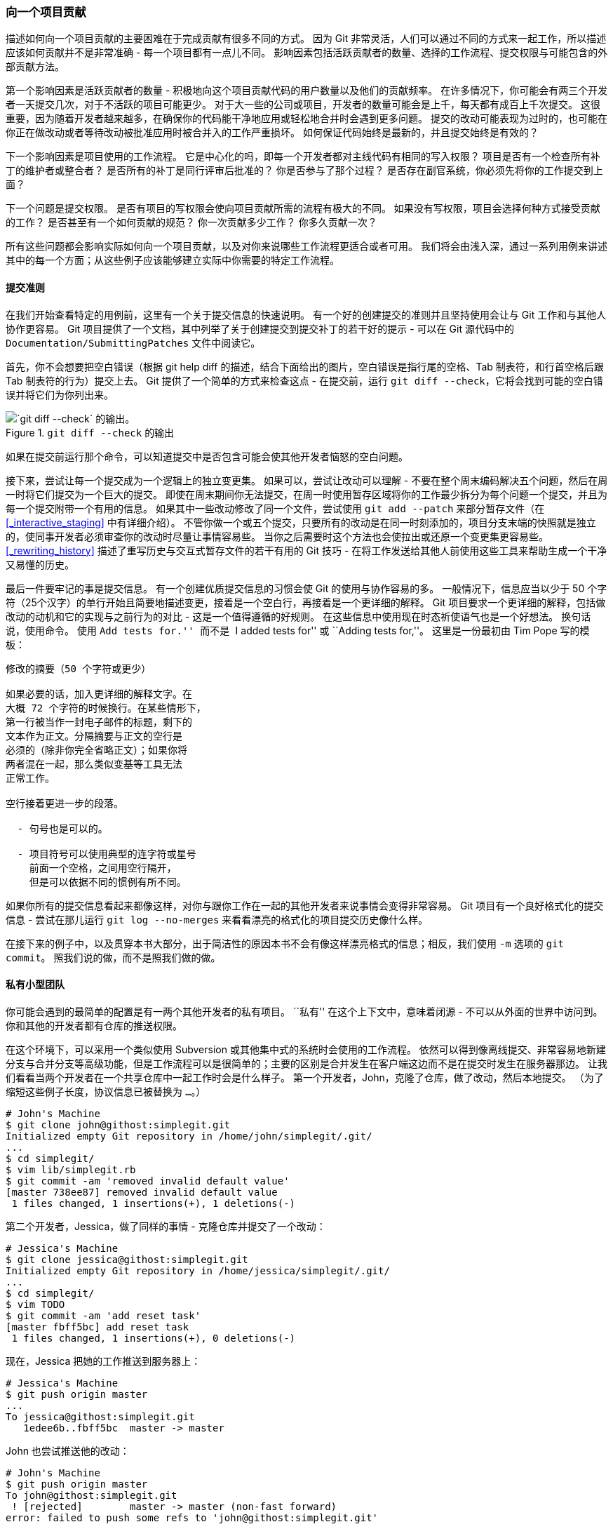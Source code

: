 [[_contributing_project]]
=== 向一个项目贡献

(((contributing)))
描述如何向一个项目贡献的主要困难在于完成贡献有很多不同的方式。
因为 Git 非常灵活，人们可以通过不同的方式来一起工作，所以描述应该如何贡献并不是非常准确 - 每一个项目都有一点儿不同。
影响因素包括活跃贡献者的数量、选择的工作流程、提交权限与可能包含的外部贡献方法。

第一个影响因素是活跃贡献者的数量 - 积极地向这个项目贡献代码的用户数量以及他们的贡献频率。
在许多情况下，你可能会有两三个开发者一天提交几次，对于不活跃的项目可能更少。
对于大一些的公司或项目，开发者的数量可能会是上千，每天都有成百上千次提交。
这很重要，因为随着开发者越来越多，在确保你的代码能干净地应用或轻松地合并时会遇到更多问题。
提交的改动可能表现为过时的，也可能在你正在做改动或者等待改动被批准应用时被合并入的工作严重损坏。
如何保证代码始终是最新的，并且提交始终是有效的？

下一个影响因素是项目使用的工作流程。
它是中心化的吗，即每一个开发者都对主线代码有相同的写入权限？
项目是否有一个检查所有补丁的维护者或整合者？
是否所有的补丁是同行评审后批准的？
你是否参与了那个过程？
是否存在副官系统，你必须先将你的工作提交到上面？

下一个问题是提交权限。
是否有项目的写权限会使向项目贡献所需的流程有极大的不同。
如果没有写权限，项目会选择何种方式接受贡献的工作？
是否甚至有一个如何贡献的规范？
你一次贡献多少工作？
你多久贡献一次？

所有这些问题都会影响实际如何向一个项目贡献，以及对你来说哪些工作流程更适合或者可用。
我们将会由浅入深，通过一系列用例来讲述其中的每一个方面；从这些例子应该能够建立实际中你需要的特定工作流程。

[[_commit_guidelines]]
==== 提交准则

在我们开始查看特定的用例前，这里有一个关于提交信息的快速说明。
有一个好的创建提交的准则并且坚持使用会让与 Git 工作和与其他人协作更容易。
Git 项目提供了一个文档，其中列举了关于创建提交到提交补丁的若干好的提示 - 可以在 Git 源代码中的 `Documentation/SubmittingPatches` 文件中阅读它。

(((git commands, diff, check)))
首先，你不会想要把空白错误（根据 git help diff 的描述，结合下面给出的图片，空白错误是指行尾的空格、Tab 制表符，和行首空格后跟 Tab 制表符的行为）提交上去。
Git 提供了一个简单的方式来检查这点 - 在提交前，运行 `git diff --check`，它将会找到可能的空白错误并将它们为你列出来。

.`git diff --check` 的输出
image::../images/git-diff-check.png[`git diff --check` 的输出。]

如果在提交前运行那个命令，可以知道提交中是否包含可能会使其他开发者恼怒的空白问题。

接下来，尝试让每一个提交成为一个逻辑上的独立变更集。
如果可以，尝试让改动可以理解 - 不要在整个周末编码解决五个问题，然后在周一时将它们提交为一个巨大的提交。
即使在周末期间你无法提交，在周一时使用暂存区域将你的工作最少拆分为每个问题一个提交，并且为每一个提交附带一个有用的信息。
如果其中一些改动修改了同一个文件，尝试使用 `git add --patch` 来部分暂存文件（在 <<_interactive_staging>> 中有详细介绍）。
不管你做一个或五个提交，只要所有的改动是在同一时刻添加的，项目分支末端的快照就是独立的，使同事开发者必须审查你的改动时尽量让事情容易些。
当你之后需要时这个方法也会使拉出或还原一个变更集更容易些。
<<_rewriting_history>> 描述了重写历史与交互式暂存文件的若干有用的 Git 技巧 - 在将工作发送给其他人前使用这些工具来帮助生成一个干净又易懂的历史。

最后一件要牢记的事是提交信息。
有一个创建优质提交信息的习惯会使 Git 的使用与协作容易的多。
一般情况下，信息应当以少于 50 个字符（25个汉字）的单行开始且简要地描述变更，接着是一个空白行，再接着是一个更详细的解释。
Git 项目要求一个更详细的解释，包括做改动的动机和它的实现与之前行为的对比 - 这是一个值得遵循的好规则。
在这些信息中使用现在时态祈使语气也是一个好想法。
换句话说，使用命令。
使用 ``Add tests for.'' 而不是 ``I added tests for'' 或 ``Adding tests for,''。
这里是一份最初由 Tim Pope 写的模板：

[source,text]
-----
修改的摘要（50 个字符或更少）

如果必要的话，加入更详细的解释文字。在
大概 72 个字符的时候换行。在某些情形下，
第一行被当作一封电子邮件的标题，剩下的
文本作为正文。分隔摘要与正文的空行是
必须的（除非你完全省略正文）；如果你将
两者混在一起，那么类似变基等工具无法
正常工作。

空行接着更进一步的段落。

  - 句号也是可以的。

  - 项目符号可以使用典型的连字符或星号
    前面一个空格，之间用空行隔开，
    但是可以依据不同的惯例有所不同。
-----

如果你所有的提交信息看起来都像这样，对你与跟你工作在一起的其他开发者来说事情会变得非常容易。
Git 项目有一个良好格式化的提交信息 - 尝试在那儿运行 `git log --no-merges` 来看看漂亮的格式化的项目提交历史像什么样。

在接下来的例子中，以及贯穿本书大部分，出于简洁性的原因本书不会有像这样漂亮格式的信息；相反，我们使用 `-m` 选项的 `git commit`。
照我们说的做，而不是照我们做的做。

[[_private_team]]
==== 私有小型团队

(((contributing, private small team)))
你可能会遇到的最简单的配置是有一两个其他开发者的私有项目。
``私有'' 在这个上下文中，意味着闭源 - 不可以从外面的世界中访问到。
你和其他的开发者都有仓库的推送权限。

在这个环境下，可以采用一个类似使用 Subversion 或其他集中式的系统时会使用的工作流程。
依然可以得到像离线提交、非常容易地新建分支与合并分支等高级功能，但是工作流程可以是很简单的；主要的区别是合并发生在客户端这边而不是在提交时发生在服务器那边。
让我们看看当两个开发者在一个共享仓库中一起工作时会是什么样子。
第一个开发者，John，克隆了仓库，做了改动，然后本地提交。
（为了缩短这些例子长度，协议信息已被替换为 `...`。）

[source,console]
-----
# John's Machine
$ git clone john@githost:simplegit.git
Initialized empty Git repository in /home/john/simplegit/.git/
...
$ cd simplegit/
$ vim lib/simplegit.rb
$ git commit -am 'removed invalid default value'
[master 738ee87] removed invalid default value
 1 files changed, 1 insertions(+), 1 deletions(-)
-----

第二个开发者，Jessica，做了同样的事情 - 克隆仓库并提交了一个改动：

[source,console]
-----
# Jessica's Machine
$ git clone jessica@githost:simplegit.git
Initialized empty Git repository in /home/jessica/simplegit/.git/
...
$ cd simplegit/
$ vim TODO
$ git commit -am 'add reset task'
[master fbff5bc] add reset task
 1 files changed, 1 insertions(+), 0 deletions(-)
-----

现在，Jessica 把她的工作推送到服务器上：

[source,console]
-----
# Jessica's Machine
$ git push origin master
...
To jessica@githost:simplegit.git
   1edee6b..fbff5bc  master -> master
-----

John 也尝试推送他的改动：

[source,console]
-----
# John's Machine
$ git push origin master
To john@githost:simplegit.git
 ! [rejected]        master -> master (non-fast forward)
error: failed to push some refs to 'john@githost:simplegit.git'
-----

不允许 John 推送是因为在同一时间 Jessica 已经推送了。
如果之前习惯于用 Subversion 那么理解这点特别重要，因为你会注意到两个开发者并没有编辑同一个文件。
尽管 Subversion 会对编辑的不同文件在服务器上自动进行一次合并，但 Git 要求你在本地合并提交。
John 必须抓取 Jessica 的改动并合并它们，才能被允许推送。

[source,console]
-----
$ git fetch origin
...
From john@githost:simplegit
 + 049d078...fbff5bc master     -> origin/master
-----

在这个时候，John 的本地仓库看起来像这样：

.John 的分叉历史
image::../images/small-team-1.png[John 的分叉历史。]

John 有一个引用指向 Jessica 推送上去的改动，但是他必须将它们合并入自己的工作中之后才能被允许推送。

[source,console]
-----
$ git merge origin/master
Merge made by recursive.
 TODO |    1 +
 1 files changed, 1 insertions(+), 0 deletions(-)
-----

合并进行地很顺利 - John 的提交历史现在看起来像这样：

.合并了 `origin/master` 之后 John 的仓库
image::../images/small-team-2.png[合并了 `origin/master` 之后 John 的仓库。]

现在，John 可以测试代码，确保它依然正常工作，然后他可以把合并的新工作推送到服务器上：

[source,console]
-----
$ git push origin master
...
To john@githost:simplegit.git
   fbff5bc..72bbc59  master -> master
-----

最终，John 的提交历史看起来像这样：

.推送到 `origin` 服务器后 John 的历史
image::../images/small-team-3.png[推送到 `origin` 服务器后 John 的历史。]

在此期间，Jessica 在一个特性分支上工作。
她创建了一个称作 `issue54` 的特性分支并且在那个分支上做了三次提交。
她还没有抓取 John 的改动，所以她的提交历史看起来像这样：

.Jessica 的特性分支
image::../images/small-team-4.png[Jessica 的特性分支。]

Jessica 想要与 John 同步，所以她进行了抓取操作：

[source,console]
-----
# Jessica's Machine
$ git fetch origin
...
From jessica@githost:simplegit
   fbff5bc..72bbc59  master     -> origin/master
-----

那会同时拉取 John 推送的工作。
Jessica 的历史现在看起来像这样：

.抓取 John 的改动后 Jessica 的历史
image::../images/small-team-5.png[抓取 John 的改动后 Jessica 的历史。]

Jessica 认为她的特性分支已经准备好了，但是她想要知道必须合并什么进入她的工作才能推送。
她运行 `git log` 来找出：

[source,console]
-----
$ git log --no-merges issue54..origin/master
commit 738ee872852dfaa9d6634e0dea7a324040193016
Author: John Smith <jsmith@example.com>
Date:   Fri May 29 16:01:27 2009 -0700

   removed invalid default value
-----

`issue54..origin/master` 语法是一个日志过滤器，要求 Git 只显示所有在后面分支（在本例中是 `origin/master`）但不在前面分支（在本例中是 `issue54`）的提交的列表。
我们将会在 <<_commit_ranges>> 中详细介绍这个语法。

目前，我们可以从输出中看到有一个 John 生成的但是 Jessica 还没有合并入的提交。
如果她合并 `origin/master`，也就是说将会修改她的本地工作的那个单个提交。

现在，Jessica 可以合并她的特性工作到她的 master 分支，合并 John 的工作（`origin/master`）进入她的 `master` 分支，然后再次推送回服务器。
首先，为了整合所有这些工作她切换回她的 master 分支。

[source,console]
-----
$ git checkout master
Switched to branch 'master'
Your branch is behind 'origin/master' by 2 commits, and can be fast-forwarded.
-----

她既可以先合并 `origin/master` 也可以先合并 `issue54` - 它们都是上游，所以顺序并没有关系。
不论她选择的顺序是什么最终的结果快照是完全一样的；只是历史会有一点轻微的区别。
她选择先合并入 `issue54`：

[source,console]
-----
$ git merge issue54
Updating fbff5bc..4af4298
Fast forward
 README           |    1 +
 lib/simplegit.rb |    6 +++++-
 2 files changed, 6 insertions(+), 1 deletions(-)
-----

没有发生问题；如你所见它是一次简单的快进。
现在 Jessica 合并入 John 的工作（`origin/master`）：

[source,console]
-----
$ git merge origin/master
Auto-merging lib/simplegit.rb
Merge made by recursive.
 lib/simplegit.rb |    2 +-
 1 files changed, 1 insertions(+), 1 deletions(-)
-----

每一个文件都干净地合并了，Jessica 的历史看起来像这样：

.合并了 John 的改动后 Jessica 的历史
image::../images/small-team-6.png[合并了 John 的改动后 Jessica 的历史。]

现在 `origin/master` 是可以从 Jessica 的 `master` 分支到达的，所以她应该可以成功地推送（假设同一时间 John 并没有再次推送）：

[source,console]
-----
$ git push origin master
...
To jessica@githost:simplegit.git
   72bbc59..8059c15  master -> master
-----

每一个开发者都提交了几次并成功地合并了其他人的工作。

.推送所有的改动回服务器后 Jessica 的历史
image::../images/small-team-7.png[推送所有的改动回服务器后 Jessica 的历史。]

这是一个最简单的工作流程。
你通常在一个特性分支工作一会儿，当它准备好整合时合并回你的 master 分支。
当想要共享工作时，将其合并回你自己的 master 分支，如果有改动的话然后抓取并合并 `origin/master`，最终推送到服务器上的 `master` 分支。
通常顺序像这样：

.一个简单的多人 Git 工作流程的通常事件顺序
image::../images/small-team-flow.png[一个简单的多人 Git 工作流程的通常事件顺序。]

==== 私有管理团队

(((contributing, private managed team)))
在接下来的情形中，你会看到大型私有团队中贡献者的角色。
在你将学习到的这种工作环境中，小组基于特性进行协作，这些团队的贡献将会由其他人整合。

让我们假设 John 与 Jessica 在一个特性上工作，同时 Jessica 与 Josie 在第二个特性上工作。
在本例中，公司使用了一种整合-管理者工作流程，独立小组的工作只能被特定的工程师整合，主仓库的 `master` 分支只能被那些工程师更新。
在这种情况下，所有的工作都是在基于团队的分支上完成的并且稍后会被整合者拉到一起。

因为 Jessica 在两个特性上工作，并且平行地与两个不同的开发者协作，让我们跟随她的工作流程。
假设她已经克隆了仓库，首先决定在 `featureA` 上工作。
她为那个特性创建了一个新分支然后在那做了一些工作：

[source,console]
-----
# Jessica's Machine
$ git checkout -b featureA
Switched to a new branch 'featureA'
$ vim lib/simplegit.rb
$ git commit -am 'add limit to log function'
[featureA 3300904] add limit to log function
 1 files changed, 1 insertions(+), 1 deletions(-)
-----

在这个时候，她需要将工作共享给 John，所以她推送了 `featureA` 分支的提交到服务器上。
Jessica 没有 `master` 分支的推送权限 - 只有整合者有 - 所以为了与 John 协作必须推送另一个分支。

[source,console]
-----
$ git push -u origin featureA
...
To jessica@githost:simplegit.git
 * [new branch]      featureA -> featureA
-----

Jessica 向 John 发邮件告诉他已经推送了一些工作到 `featureA` 分支现在可以看一看。
当她等待 John 的反馈时，Jessica 决定与 Josie 开始在 `featureB` 上工作。
为了开始工作，她基于服务器的 `master` 分支开始了一个新分支。

[source,console]
-----
# Jessica's Machine
$ git fetch origin
$ git checkout -b featureB origin/master
Switched to a new branch 'featureB'
-----

现在，Jessica 在 `featureB` 分支上创建了几次提交：

[source,console]
-----
$ vim lib/simplegit.rb
$ git commit -am 'made the ls-tree function recursive'
[featureB e5b0fdc] made the ls-tree function recursive
 1 files changed, 1 insertions(+), 1 deletions(-)
$ vim lib/simplegit.rb
$ git commit -am 'add ls-files'
[featureB 8512791] add ls-files
 1 files changed, 5 insertions(+), 0 deletions(-)
-----

Jessica 的仓库看起来像这样：

.Jessica 的初始提交历史
image::../images/managed-team-1.png[Jessica 的初始提交历史。]

她准备好推送工作了，但是一封来自 Josie 的邮件告知一些初始工作已经被推送到服务器上的 `featureBee` 上了。
Jessica 在能推送到服务器前首先需要将那些改动与她自己的合并。
然后她可以通过 `git fetch` 抓取 Josie 的改动：

[source,console]
-----
$ git fetch origin
...
From jessica@githost:simplegit
 * [new branch]      featureBee -> origin/featureBee
-----

Jessica 现在可以通过 `git merge` 将其合并到她做的工作中：

[source,console]
-----
$ git merge origin/featureBee
Auto-merging lib/simplegit.rb
Merge made by recursive.
 lib/simplegit.rb |    4 ++++
 1 files changed, 4 insertions(+), 0 deletions(-)
-----

有点儿问题 - 她需要将在 `featureB` 分支上合并的工作推送到服务器上的 `featureBee` 分支。
她可以通过指定本地分支加上冒号（:）加上远程分支给 `git push` 命令来这样做：

[source,console]
-----
$ git push -u origin featureB:featureBee
...
To jessica@githost:simplegit.git
   fba9af8..cd685d1  featureB -> featureBee
-----

这称作一个 _引用规格_。
查看 <<_refspec>> 了解关于 Git 引用规格与通过它们可以做的不同的事情的详细讨论。
也要注意 `-u` 标记；这是 `--set-upstream` 的简写，该标记会为之后轻松地推送与拉取配置分支。

紧接着，John 发邮件给 Jessica 说他已经推送了一些改动到 `featureA` 分支并要求她去验证它们。
她运行一个 `git fetch` 来拉取下那些改动：

[source,console]
-----
$ git fetch origin
...
From jessica@githost:simplegit
   3300904..aad881d  featureA   -> origin/featureA
-----

然后，通过 `git log` 她可以看到哪些发生了改变：

[source,console]
-----
$ git log featureA..origin/featureA
commit aad881d154acdaeb2b6b18ea0e827ed8a6d671e6
Author: John Smith <jsmith@example.com>
Date:   Fri May 29 19:57:33 2009 -0700

    changed log output to 30 from 25
-----

最终，她合并 John 的工作到她自己的 `featureA` 分支：

[source,console]
-----
$ git checkout featureA
Switched to branch 'featureA'
$ git merge origin/featureA
Updating 3300904..aad881d
Fast forward
 lib/simplegit.rb |   10 +++++++++-
1 files changed, 9 insertions(+), 1 deletions(-)
-----

Jessica 想要轻微调整一些东西，所以她再次提交然后将其推送回服务器：

[source,console]
-----
$ git commit -am 'small tweak'
[featureA 774b3ed] small tweak
 1 files changed, 1 insertions(+), 1 deletions(-)
$ git push
...
To jessica@githost:simplegit.git
   3300904..774b3ed  featureA -> featureA
-----

Jessica 的提交历史现在看起来像这样：

.在一个特性分支提交后 Jessica 的历史
image::../images/managed-team-2.png[在一个特性分支提交后 Jessica 的历史。]

Jessica、Josie 与 John 通知整合者在服务器上的 `featureA` 与 `featureBee` 分支准备好整合到主线中了。
在整合者合并这些分支到主线后，一次抓取会拿下来一个新的合并提交，使历史看起来像这样：

.合并了 Jessica 的两个特性分支后她的历史
image::../images/managed-team-3.png[合并了 Jessica 的两个特性分支后她的历史。]

许多团队切换到 Git 是因为这一允许多个团队并行工作、并在之后合并不同工作的能力。
团队中更小一些的子小组可以通过远程分支协作而不必影响或妨碍整个团队的能力是 Git 的一个巨大优势。
在这儿看到的工作流程顺序类似这样：

.这种管理团队工作流程的基本顺序
image::../images/managed-team-flow.png[这种管理团队工作流程的基本顺序。]

[[_public_project]]
==== 派生的公开项目

(((contributing, public small project)))
向公开项目做贡献有一点儿不同。
因为没有权限直接更新项目的分支，你必须用其他办法将工作给维护者。
第一个例子描述在支持简单派生的 Git 托管上使用派生来做贡献。
许多托管站点支持这个功能（包括 GitHub、BitBucket、Google Code、repo.or.cz 等等），许多项目维护者期望这种风格的贡献。
下一节会讨论偏好通过邮件接受贡献补丁的项目。

首先，你可能想要克隆主仓库，为计划贡献的补丁或补丁序列创建一个特性分支，然后在那儿做工作。
顺序看起来基本像这样：

[source,console]
-----
$ git clone (url)
$ cd project
$ git checkout -b featureA
# (work)
$ git commit
# (work)
$ git commit
-----

[NOTE]
====
你可能会想要使用 `rebase -i` 来将工作压缩成一个单独的提交，或者重排提交中的工作使补丁更容易被维护者审核 - 查看 <<_rewriting_history>> 了解关于交互式变基的更多信息。
====

当你的分支工作完成后准备将其贡献回维护者，去原始项目中然后点击 ``Fork'' 按钮，创建一份自己的可写的项目派生仓库。
然后需要添加这个新仓库 URL 为第二个远程仓库，在本例中称作 `myfork`：

[source,console]
-----
$ git remote add myfork (url)
-----

然后需要推送工作到上面。
相对于合并到主分支再推送上去，推送你正在工作的特性分支到仓库上更简单。
原因是工作如果不被接受或者是被拣选的，就不必回退你的 master 分支。
如果维护者合并、变基或拣选你的工作，不管怎样你最终会通过拉取他们的仓库找回来你的工作。

[source,console]
-----
$ git push -u myfork featureA
-----

(((git commands, request-pull)))
当工作已经被推送到你的派生后，你需要通知维护者。
这通常被称作一个拉取请求（pull request），你既可以通过网站生成它 - GitHub 有它自己的 Pull Request 机制，我们将会在 <<_github>> 介绍 - 也可以运行 `git request-pull` 命令然后手动地将输出发送电子邮件给项目的维护者。

`request-pull` 命令接受特性分支拉入的基础分支，以及它们拉入的 Git 仓库 URL，输出请求拉入的所有修改的总结。
例如，Jessica 想要发送给 John 一个拉取请求，她已经在刚刚推送的分支上做了两次提交。她可以运行这个：

[source,console]
-----
$ git request-pull origin/master myfork
The following changes since commit 1edee6b1d61823a2de3b09c160d7080b8d1b3a40:
  John Smith (1):
        added a new function

are available in the git repository at:

  git://githost/simplegit.git featureA

Jessica Smith (2):
      add limit to log function
      change log output to 30 from 25

 lib/simplegit.rb |   10 +++++++++-
 1 files changed, 9 insertions(+), 1 deletions(-)
-----

这个输出可以被发送给维护者 - 它告诉他们工作是从哪个分支开始、归纳的提交与从哪里拉入这些工作。

在一个你不是维护者的项目上，通常有一个总是跟踪 `origin/master` 的 `master` 分支会很方便，在特性分支上做工作是因为如果它们被拒绝时你可以轻松地丢弃。
如果同一时间主仓库移动了然后你的提交不再能干净地应用，那么使工作主题独立于特性分支也会使你变基（rebase）工作时更容易。
例如，你想要提供第二个特性工作到项目，不要继续在刚刚推送的特性分支上工作 - 从主仓库的 `master` 分支重新开始：

[source,console]
-----
$ git checkout -b featureB origin/master
# (work)
$ git commit
$ git push myfork featureB
# (email maintainer)
$ git fetch origin
-----

现在，每一个特性都保存在一个贮藏库中 - 类似于补丁队列 - 可以重写、变基与修改而不会让特性互相干涉或互相依赖，像这样：

.`featureB` 的初始提交历史
image::../images/public-small-1.png[`featureB` 的初始提交历史。]

假设项目维护者已经拉取了一串其他补丁，然后尝试拉取你的第一个分支，但是没有干净地合并。
在这种情况下，可以尝试变基那个分支到 `origin/master` 的顶部，为维护者解决冲突，然后重新提交你的改动：

[source,console]
-----
$ git checkout featureA
$ git rebase origin/master
$ git push -f myfork featureA
-----

这样会重写你的历史，现在看起来像是 <<psp_b>>

[[psp_b]]
.`featureA` 工作之后的提交历史
image::../images/public-small-2.png[`featureA` 工作之后的提交历史。]

因为你将分支变基了，所以必须为推送命令指定 `-f` 选项，这样才能将服务器上有一个不是它的后代的提交的 `featureA` 分支替换掉。
一个替代的选项是推送这个新工作到服务器上的一个不同分支（可能称作 `featureAv2`）。

让我们看一个更有可能的情况：维护者看到了你的第二个分支上的工作并且很喜欢其中的概念，但是想要你修改一下实现的细节。
你也可以利用这次机会将工作基于项目现在的 `master` 分支。
你从现在的 `origin/master` 分支开始一个新分支，在那儿压缩 `featureB` 的改动，解决任何冲突，改变实现，然后推送它为一个新分支。

(((git commands, merge, squash)))
[source,console]
-----
$ git checkout -b featureBv2 origin/master
$ git merge --no-commit --squash featureB
# (change implementation)
$ git commit
$ git push myfork featureBv2
-----

`--squash` 选项接受被合并的分支上的所有工作，并将其压缩至一个变更集，使仓库变成一个真正的合并发生的状态，而不会真的生成一个合并提交。
这意味着你的未来的提交将会只有一个父提交，并允许你引入另一个分支的所有改动，然后在记录一个新提交前做更多的改动。
同样 `--no-commit` 选项在默认合并过程中可以用来延迟生成合并提交。

现在你可以给维护者发送一条消息，表示你已经做了要求的修改然后他们可以在你的 `featureBv2` 分支上找到那些改动。

.`featureBv2` 工作之后的提交历史
image::../images/public-small-3.png[`featureBv2` 工作之后的提交历史。]

[[_project_over_email]]
==== 通过邮件的公开项目

(((contributing, public large project)))
许多项目建立了接受补丁的流程 - 需要检查每一个项目的特定规则，因为它们之间有区别。
因为有几个历史悠久的、大型的项目会通过一个开发者的邮件列表接受补丁，现在我们将会通过一个例子来演示。

工作流程与之前的用例是类似的 - 你为工作的每一个补丁序列创建特性分支。
区别是如何提交它们到项目中。
生成每一个提交序列的电子邮件版本然后邮寄它们到开发者邮件列表，而不是派生项目然后推送到你自己的可写版本。

[source,console]
-----
$ git checkout -b topicA
# (work)
$ git commit
# (work)
$ git commit
-----

(((git commands, format-patch)))
现在有两个提交要发送到邮件列表。
使用 `git format-patch` 来生成可以邮寄到列表的 mbox 格式的文件 - 它将每一个提交转换为一封电子邮件，提交信息的第一行作为主题，剩余信息与提交引入的补丁作为正文。
它有一个好处是是使用 `format-patch` 生成的一封电子邮件应用的提交正确地保留了所有的提交信息。

[source,console]
-----
$ git format-patch -M origin/master
0001-add-limit-to-log-function.patch
0002-changed-log-output-to-30-from-25.patch
-----

`format-patch` 命令打印出它创建的补丁文件名字。
`-M` 开关告诉 Git 查找重命名。
文件最后看起来像这样：

[source,console]
-----
$ cat 0001-add-limit-to-log-function.patch
From 330090432754092d704da8e76ca5c05c198e71a8 Mon Sep 17 00:00:00 2001
From: Jessica Smith <jessica@example.com>
Date: Sun, 6 Apr 2008 10:17:23 -0700
Subject: [PATCH 1/2] add limit to log function

Limit log functionality to the first 20

---
 lib/simplegit.rb |    2 +-
 1 files changed, 1 insertions(+), 1 deletions(-)

diff --git a/lib/simplegit.rb b/lib/simplegit.rb
index 76f47bc..f9815f1 100644
--- a/lib/simplegit.rb
+++ b/lib/simplegit.rb
@@ -14,7 +14,7 @@ class SimpleGit
   end

   def log(treeish = 'master')
-    command("git log #{treeish}")
+    command("git log -n 20 #{treeish}")
   end

   def ls_tree(treeish = 'master')
--
2.1.0
-----

也可以编辑这些补丁文件为邮件列表添加更多不想要在提交信息中显示出来的信息。
如果在 `---` 行与补丁开头（`diff --git` 行）之间添加文本，那么开发者就可以阅读它；但是应用补丁时会排除它。

为了将其邮寄到邮件列表，你既可以将文件粘贴进电子邮件客户端，也可以通过命令行程序发送它。
粘贴文本经常会发生格式化问题，特别是那些不会合适地保留换行符与其他空白的 ``更聪明的'' 客户端。
幸运的是，Git 提供了一个工具帮助你通过 IMAP 发送正确格式化的补丁，这可能对你更容易些。
我们将会演示如何通过 Gmail 发送一个补丁，它正好是我们所知最好的邮件代理；可以在之前提到的 Git 源代码中的 `Documentation/SubmittingPatches` 文件的最下面了解一系列邮件程序的详细指令。

(((git commands, config)))(((email)))
首先，需要在 `~/.gitconfig` 文件中设置 imap 区块。
可以通过一系列的 `git config` 命令来分别设置每一个值，或者手动添加它们，不管怎样最后配置文件应该看起来像这样：

[source,ini]
-----
[imap]
  folder = "[Gmail]/Drafts"
  host = imaps://imap.gmail.com
  user = user@gmail.com
  pass = p4ssw0rd
  port = 993
  sslverify = false
-----

如果 IMAP 服务器不使用 SSL，最后两行可能没有必要，host 的值会是 `imap://` 而不是 `imaps://`。
当那些设置完成后，可以使用 `git imap-send` 将补丁序列放在特定 IMAP 服务器的 Drafts 文件夹中：

[source,console]
-----
$ cat *.patch |git imap-send
Resolving imap.gmail.com... ok
Connecting to [74.125.142.109]:993... ok
Logging in...
sending 2 messages
100% (2/2) done
-----

在这个时候，你应该能够到 Drafts 文件夹中，修改收件人字段为想要发送补丁的邮件列表，可能需要抄送给维护者或负责那个部分的人，然后发送。

你也可以通过一个 SMTP 服务器发送补丁。
同之前一样，你可以通过一系列的 `git config` 命令来分别设置选项，或者你可以手动地将它们添加到你的 `~/.gitconfig` 文件的 sendmail 区块：

[source,ini]
-----
[sendemail]
  smtpencryption = tls
  smtpserver = smtp.gmail.com
  smtpuser = user@gmail.com
  smtpserverport = 587
-----

当这完成后，你可以使用 `git send-email` 发送你的补丁：

[source,console]
-----
$ git send-email *.patch
0001-added-limit-to-log-function.patch
0002-changed-log-output-to-30-from-25.patch
Who should the emails appear to be from? [Jessica Smith <jessica@example.com>]
Emails will be sent from: Jessica Smith <jessica@example.com>
Who should the emails be sent to? jessica@example.com
Message-ID to be used as In-Reply-To for the first email? y
-----

然后，对于正在发送的每一个补丁，Git 会吐出这样的一串日志信息：

[source,text]
-----
(mbox) Adding cc: Jessica Smith <jessica@example.com> from
  \line 'From: Jessica Smith <jessica@example.com>'
OK. Log says:
Sendmail: /usr/sbin/sendmail -i jessica@example.com
From: Jessica Smith <jessica@example.com>
To: jessica@example.com
Subject: [PATCH 1/2] added limit to log function
Date: Sat, 30 May 2009 13:29:15 -0700
Message-Id: <1243715356-61726-1-git-send-email-jessica@example.com>
X-Mailer: git-send-email 1.6.2.rc1.20.g8c5b.dirty
In-Reply-To: <y>
References: <y>

Result: OK
-----

==== 总结

这个部分介绍了处理可能会遇到的几个迥然不同类型的 Git 项目的一些常见的工作流程，介绍了帮助管理这个过程的一些新工具。
接下来，你会了解到如何在贡献的另一面工作：维护一个 Git 项目。
你将会学习如何成为一个仁慈的独裁者或整合管理者。
